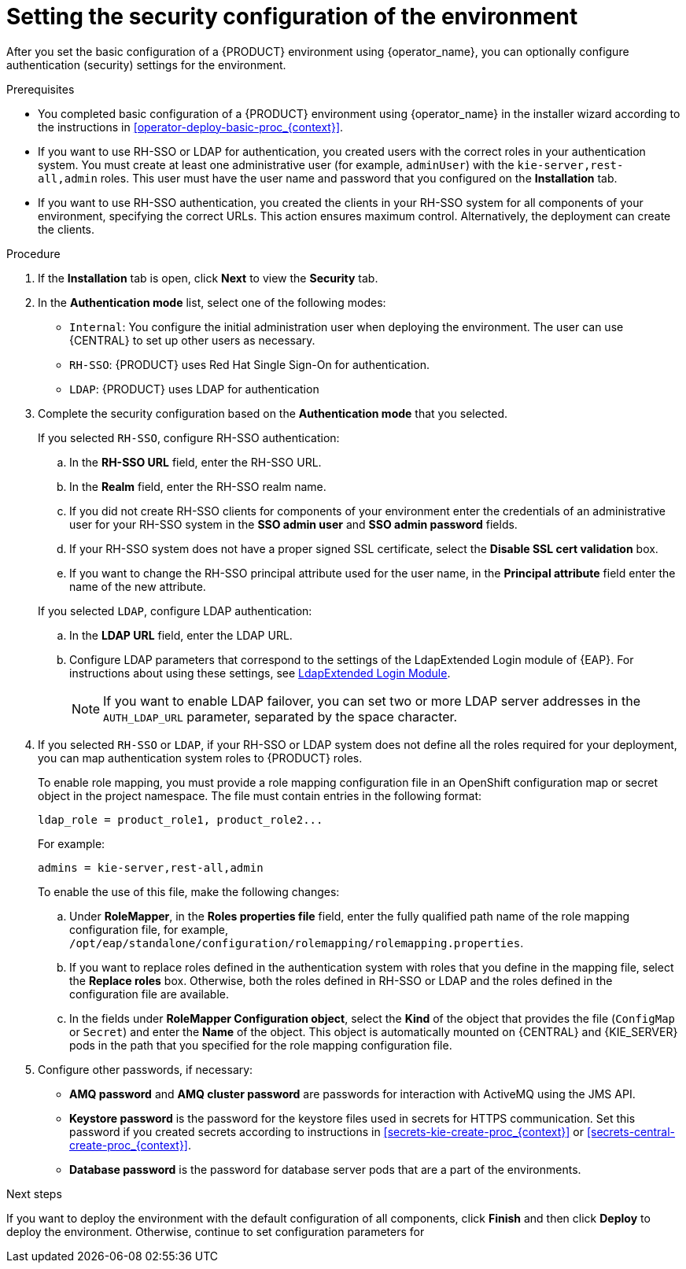 [id='operator-deploy-security-proc_{context}']
= Setting the security configuration of the environment

After you set the basic configuration of a {PRODUCT} environment using {operator_name}, you can optionally configure authentication (security) settings for the environment.

.Prerequisites

* You completed basic configuration of a {PRODUCT} environment using {operator_name} in the installer wizard according to the instructions in <<operator-deploy-basic-proc_{context}>>.
* If you want to use RH-SSO or LDAP for authentication, you created users with the correct roles in your authentication system. You must create at least one administrative user (for example, `adminUser`) with the `kie-server,rest-all,admin` roles. This user must have the user name and password that you configured on the *Installation* tab.
* If you want to use RH-SSO authentication, you created the clients in your RH-SSO system for all components of your environment, specifying the correct URLs. This action ensures maximum control. Alternatively, the deployment can create the clients.

.Procedure
. If the *Installation* tab is open, click *Next* to view the *Security* tab.
. In the *Authentication mode* list, select one of the following modes:
** `Internal`: You configure the initial administration user when deploying the environment. The user can use {CENTRAL} to set up other users as necessary.
** `RH-SSO`: {PRODUCT} uses Red Hat Single Sign-On for authentication.
** `LDAP`: {PRODUCT} uses LDAP for authentication
. Complete the security configuration based on the *Authentication mode* that you selected.
+
--

If you selected `RH-SSO`, configure RH-SSO authentication:

.. In the *RH-SSO URL* field, enter the RH-SSO URL.
.. In the *Realm* field, enter the RH-SSO realm name.
.. If you did not create RH-SSO clients for components of your environment enter the credentials of an administrative user for your RH-SSO system in the *SSO admin user* and *SSO admin password* fields.
.. If your RH-SSO system does not have a proper signed SSL certificate, select the *Disable SSL cert validation* box.
.. If you want to change the RH-SSO principal attribute used for the user name, in the *Principal attribute* field enter the name of the new attribute.

If you selected `LDAP`, configure LDAP authentication:

.. In the *LDAP URL* field, enter the LDAP URL.
.. Configure LDAP parameters that correspond to the settings of the LdapExtended Login module of {EAP}. For instructions about using these settings, see https://access.redhat.com/documentation/en-us/red_hat_jboss_enterprise_application_platform/7.2/html/login_module_reference/login_modules_with_external_identity_store#ldapextended_login_module[LdapExtended Login Module].
+
[NOTE]
====
If you want to enable LDAP failover, you can set two or more LDAP server addresses in the `AUTH_LDAP_URL` parameter, separated by the space character.
====

--
. If you selected `RH-SSO` or `LDAP`, if your RH-SSO or LDAP system does not define all the roles required for your deployment, you can map authentication system roles to {PRODUCT} roles.
+
To enable role mapping, you must provide a role mapping configuration file in an OpenShift configuration map or secret object in the project namespace. The file must contain entries in the following format:
+
[subs="attributes,verbatim,macros"]
----
ldap_role = product_role1, product_role2...
----
+
For example:
+
[subs="attributes,verbatim,macros"]
----
admins = kie-server,rest-all,admin
----
+
To enable the use of this file, make the following changes:
+
.. Under *RoleMapper*, in the *Roles properties file* field, enter the fully qualified path name of the role mapping configuration file, for example, `/opt/eap/standalone/configuration/rolemapping/rolemapping.properties`.
.. If you want to replace roles defined in the authentication system with roles that you define in the mapping file, select the *Replace roles* box. Otherwise, both the roles defined in RH-SSO or LDAP and the roles defined in the configuration file are available.
.. In the fields under *RoleMapper Configuration object*, select the *Kind* of the object that provides the file (`ConfigMap` or `Secret`) and enter the *Name* of the object. This object is automatically mounted on {CENTRAL} and {KIE_SERVER} pods in the path that you specified for the role mapping configuration file.
. Configure other passwords, if necessary:
** *AMQ password* and *AMQ cluster password* are passwords for interaction with ActiveMQ using the JMS API.
** *Keystore password* is the password for the keystore files used in secrets for HTTPS communication. Set this password if you created secrets according to instructions in <<secrets-kie-create-proc_{context}>> or <<secrets-central-create-proc_{context}>>.
** *Database password* is the password for database server pods that are a part of the environments.


.Next steps

If you want to deploy the environment with the default configuration of all components, click *Finish* and then click *Deploy* to deploy the environment. Otherwise, continue to set configuration parameters for
ifdef::PAM[{CENTRAL}, {KIE_SERVERS}, and Smart Router.]
ifdef::DM[{CENTRAL} and {KIE_SERVERS}.]
